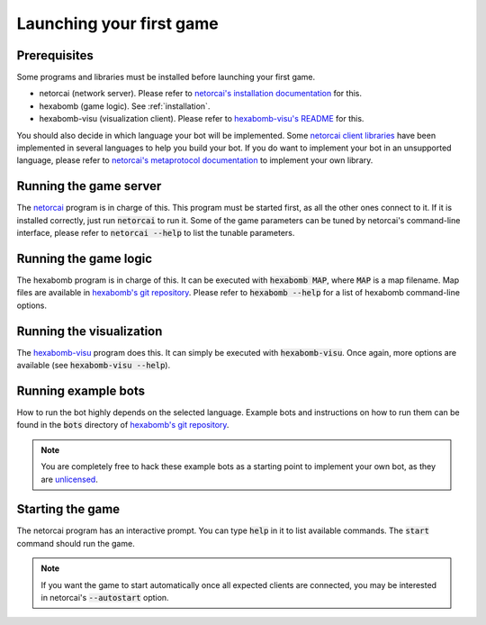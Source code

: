 Launching your first game
=========================

Prerequisites
-------------

Some programs and libraries must be installed before launching your first game.

- netorcai (network server). Please refer to `netorcai's installation documentation`_ for this.
- hexabomb (game logic). See :ref:`installation`.
- hexabomb-visu (visualization client). Please refer to `hexabomb-visu's README`_ for this.

You should also decide in which language your bot will be implemented.
Some `netorcai client libraries`_ have been implemented in several languages
to help you build your bot.
If you do want to implement your bot in an unsupported language, please refer to
`netorcai's metaprotocol documentation`_ to implement your own library.

Running the game server
-----------------------

The netorcai_ program is in charge of this.
This program must be started first, as all the other ones connect to it.
If it is installed correctly, just run :code:`netorcai` to run it.
Some of the game parameters can be tuned by netorcai's command-line interface,
please refer to :code:`netorcai --help` to list the tunable parameters.

Running the game logic
----------------------

The hexabomb program is in charge of this.
It can be executed with :code:`hexabomb MAP`, where :code:`MAP` is a map filename.
Map files are available in `hexabomb's git repository`_.
Please refer to :code:`hexabomb --help` for a list of hexabomb command-line options.

Running the visualization
-------------------------

The `hexabomb-visu`_ program does this.
It can simply be executed with :code:`hexabomb-visu`.
Once again, more options are available (see :code:`hexabomb-visu --help`).

Running example bots
--------------------

How to run the bot highly depends on the selected language.
Example bots and instructions on how to run them can be found in
the :code:`bots` directory of `hexabomb's git repository`_.

.. note::

    You are completely free to hack these example bots as a starting point to
    implement your own bot, as they are unlicensed_.

Starting the game
-----------------

The netorcai program has an interactive prompt.
You can type :code:`help` in it to list available commands.
The :code:`start` command should run the game.

.. note::

    If you want the game to start automatically once all expected clients are
    connected, you may be interested in netorcai's :code:`--autostart` option.

.. _netorcai: https://netorcai.readthedocs.io
.. _netorcai client libraries: https://netorcai.readthedocs.io/en/latest/clients.html
.. _netorcai's installation documentation: https://netorcai.readthedocs.io/en/latest/install.html
.. _netorcai's metaprotocol documentation: https://netorcai.readthedocs.io/en/latest/metaprotocol.html
.. _hexabomb's git repository: https://github.com/netorcai/hexabomb
.. _hexabomb-visu: https://github.com/netorcai/hexabomb-visu
.. _hexabomb-visu's README: https://github.com/netorcai/hexabomb-visu
.. _unlicensed: http://unlicense.org/

